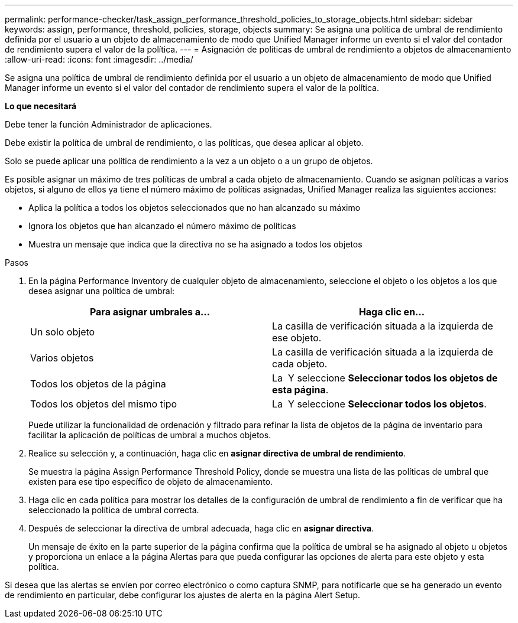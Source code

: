 ---
permalink: performance-checker/task_assign_performance_threshold_policies_to_storage_objects.html 
sidebar: sidebar 
keywords: assign, performance, threshold, policies, storage, objects 
summary: Se asigna una política de umbral de rendimiento definida por el usuario a un objeto de almacenamiento de modo que Unified Manager informe un evento si el valor del contador de rendimiento supera el valor de la política. 
---
= Asignación de políticas de umbral de rendimiento a objetos de almacenamiento
:allow-uri-read: 
:icons: font
:imagesdir: ../media/


[role="lead"]
Se asigna una política de umbral de rendimiento definida por el usuario a un objeto de almacenamiento de modo que Unified Manager informe un evento si el valor del contador de rendimiento supera el valor de la política.

*Lo que necesitará*

Debe tener la función Administrador de aplicaciones.

Debe existir la política de umbral de rendimiento, o las políticas, que desea aplicar al objeto.

Solo se puede aplicar una política de rendimiento a la vez a un objeto o a un grupo de objetos.

Es posible asignar un máximo de tres políticas de umbral a cada objeto de almacenamiento. Cuando se asignan políticas a varios objetos, si alguno de ellos ya tiene el número máximo de políticas asignadas, Unified Manager realiza las siguientes acciones:

* Aplica la política a todos los objetos seleccionados que no han alcanzado su máximo
* Ignora los objetos que han alcanzado el número máximo de políticas
* Muestra un mensaje que indica que la directiva no se ha asignado a todos los objetos


.Pasos
. En la página Performance Inventory de cualquier objeto de almacenamiento, seleccione el objeto o los objetos a los que desea asignar una política de umbral:
+
|===
| Para asignar umbrales a... | Haga clic en... 


 a| 
Un solo objeto
 a| 
La casilla de verificación situada a la izquierda de ese objeto.



 a| 
Varios objetos
 a| 
La casilla de verificación situada a la izquierda de cada objeto.



 a| 
Todos los objetos de la página
 a| 
La image:../media/select_dropdown_65_png.gif[""] Y seleccione *Seleccionar todos los objetos de esta página*.



 a| 
Todos los objetos del mismo tipo
 a| 
La image:../media/select_dropdown_65_png.gif[""] Y seleccione *Seleccionar todos los objetos*.

|===
+
Puede utilizar la funcionalidad de ordenación y filtrado para refinar la lista de objetos de la página de inventario para facilitar la aplicación de políticas de umbral a muchos objetos.

. Realice su selección y, a continuación, haga clic en *asignar directiva de umbral de rendimiento*.
+
Se muestra la página Assign Performance Threshold Policy, donde se muestra una lista de las políticas de umbral que existen para ese tipo específico de objeto de almacenamiento.

. Haga clic en cada política para mostrar los detalles de la configuración de umbral de rendimiento a fin de verificar que ha seleccionado la política de umbral correcta.
. Después de seleccionar la directiva de umbral adecuada, haga clic en *asignar directiva*.
+
Un mensaje de éxito en la parte superior de la página confirma que la política de umbral se ha asignado al objeto u objetos y proporciona un enlace a la página Alertas para que pueda configurar las opciones de alerta para este objeto y esta política.



Si desea que las alertas se envíen por correo electrónico o como captura SNMP, para notificarle que se ha generado un evento de rendimiento en particular, debe configurar los ajustes de alerta en la página Alert Setup.
